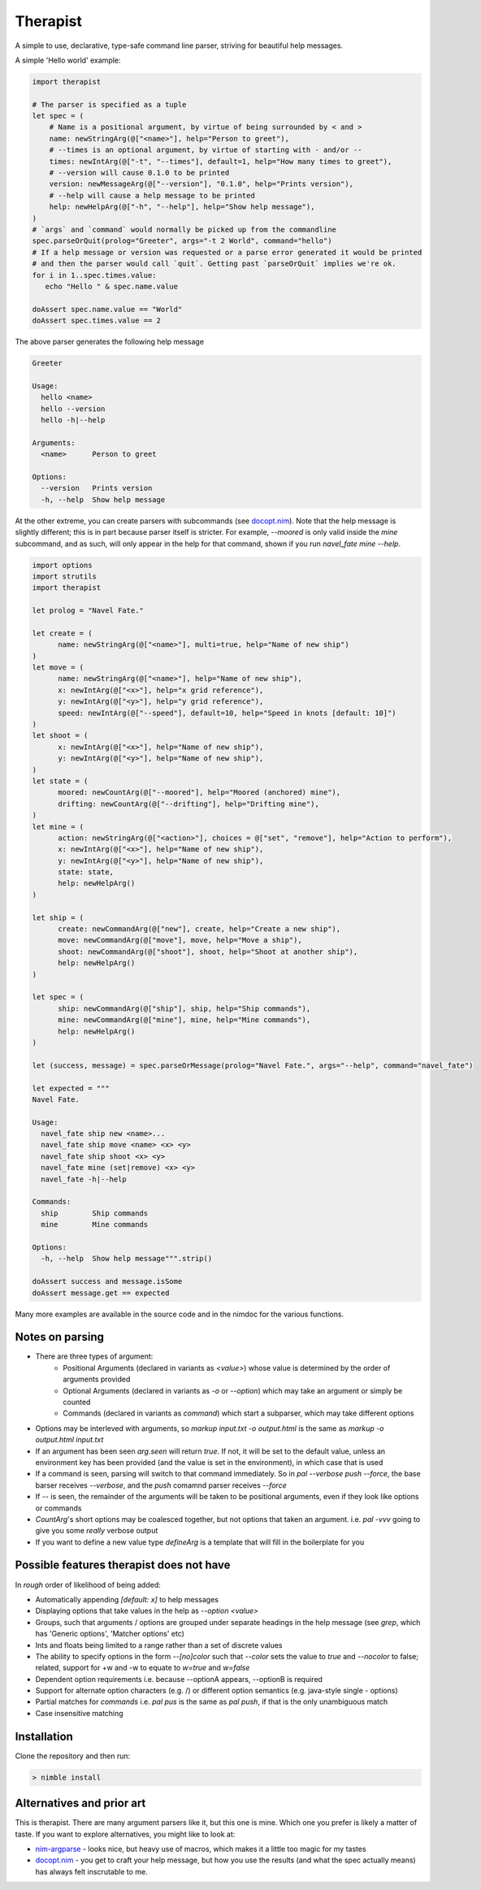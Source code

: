 Therapist
=========

A simple to use, declarative, type-safe command line parser, striving for beautiful help messages.

.. image:: https://img.shields.io/bitbucket/pipelines/maxgrenderjones/therapist

A simple 'Hello world' example:

.. code-block:: nim

   import therapist

   # The parser is specified as a tuple
   let spec = (
       # Name is a positional argument, by virtue of being surrounded by < and >
       name: newStringArg(@["<name>"], help="Person to greet"),
       # --times is an optional argument, by virtue of starting with - and/or --
       times: newIntArg(@["-t", "--times"], default=1, help="How many times to greet"),
       # --version will cause 0.1.0 to be printed
       version: newMessageArg(@["--version"], "0.1.0", help="Prints version"),
       # --help will cause a help message to be printed
       help: newHelpArg(@["-h", "--help"], help="Show help message"),
   )
   # `args` and `command` would normally be picked up from the commandline
   spec.parseOrQuit(prolog="Greeter", args="-t 2 World", command="hello")
   # If a help message or version was requested or a parse error generated it would be printed
   # and then the parser would call `quit`. Getting past `parseOrQuit` implies we're ok.
   for i in 1..spec.times.value:
      echo "Hello " & spec.name.value
   
   doAssert spec.name.value == "World"
   doAssert spec.times.value == 2


The above parser generates the following help message

.. code-block:: sh

   Greeter

   Usage:
     hello <name>
     hello --version
     hello -h|--help

   Arguments:
     <name>      Person to greet

   Options:
     --version   Prints version
     -h, --help  Show help message


At the other extreme, you can create parsers with subcommands (see `docopt.nim`_). Note that the help message is slightly different;
this is in part because parser itself is stricter. For example, `--moored` is only valid inside the `mine` subcommand, and as such, 
will only appear in the help for that command, shown if you run `navel_fate mine --help`.

.. code-block:: nim

   import options
   import strutils
   import therapist

   let prolog = "Navel Fate."
        
   let create = (
         name: newStringArg(@["<name>"], multi=true, help="Name of new ship")
   )
   let move = (
         name: newStringArg(@["<name>"], help="Name of new ship"),
         x: newIntArg(@["<x>"], help="x grid reference"),
         y: newIntArg(@["<y>"], help="y grid reference"),
         speed: newIntArg(@["--speed"], default=10, help="Speed in knots [default: 10]")
   )
   let shoot = (
         x: newIntArg(@["<x>"], help="Name of new ship"),
         y: newIntArg(@["<y>"], help="Name of new ship"),
   )
   let state = (
         moored: newCountArg(@["--moored"], help="Moored (anchored) mine"),
         drifting: newCountArg(@["--drifting"], help="Drifting mine"),
   )
   let mine = (
         action: newStringArg(@["<action>"], choices = @["set", "remove"], help="Action to perform"),
         x: newIntArg(@["<x>"], help="Name of new ship"),
         y: newIntArg(@["<y>"], help="Name of new ship"),
         state: state,
         help: newHelpArg()
   )

   let ship = (
         create: newCommandArg(@["new"], create, help="Create a new ship"),
         move: newCommandArg(@["move"], move, help="Move a ship"),
         shoot: newCommandArg(@["shoot"], shoot, help="Shoot at another ship"),
         help: newHelpArg()
   )

   let spec = (
         ship: newCommandArg(@["ship"], ship, help="Ship commands"),
         mine: newCommandArg(@["mine"], mine, help="Mine commands"),
         help: newHelpArg()
   )

   let (success, message) = spec.parseOrMessage(prolog="Navel Fate.", args="--help", command="navel_fate")

   let expected = """
   Navel Fate.

   Usage:
     navel_fate ship new <name>...
     navel_fate ship move <name> <x> <y>
     navel_fate ship shoot <x> <y>
     navel_fate mine (set|remove) <x> <y>
     navel_fate -h|--help

   Commands:
     ship        Ship commands
     mine        Mine commands

   Options:
     -h, --help  Show help message""".strip()

   doAssert success and message.isSome
   doAssert message.get == expected


Many more examples are available in the source code and in the nimdoc for the various functions.

Notes on parsing
----------------

- There are three types of argument:
      - Positional Arguments (declared in variants as `<value>`) whose value is determined by the order 
        of arguments provided
      - Optional Arguments (declared in variants as `-o` or `--option`) which may take an argument or 
        simply be counted
      - Commands (declared in variants as `command`) which start a subparser, which may take different
        options
- Options may be interleved with arguments, so `markup input.txt -o output.html` is the same as
  `markup -o output.html input.txt`
- If an argument has been seen `arg.seen` will return `true`. If not, it will be set to the default value,
  unless an environment key has been provided (and the value is set in the environment), in which case
  that is used
- If a command is seen, parsing will switch to that command immediately. So in `pal --verbose push --force`,
  the base barser receives `--verbose`, and the `push` comamnd parser receives `--force`
- If `--` is seen, the remainder of the arguments will be taken to be positional arguments, even if they 
  look like options or commands
- `CountArg`'s short options may be coalesced together, but not options that taken an argument. i.e. `pal -vvv`
  going to give you some *really* verbose output
- If you want to define a new value type `defineArg` is a template that will fill in the boilerplate for you

Possible features therapist does not have
-----------------------------------------

In *rough* order of likelihood of being added:

- Automatically appending `[default: x]` to help messages
- Displaying options that take values in the help as `--option <value>`
- Groups, such that arguments / options are grouped under separate headings in the help message (see `grep`, which has
  'Generic options', 'Matcher options' etc)
- Ints and floats being limited to a range rather than a set of discrete values
- The ability to specify options in the form `--[no]color` such that `--color` sets the value to `true` 
  and `--nocolor` to false; related, support for +w and -w to equate to `w=true` and `w=false`
- Dependent option requirements i.e. because --optionA appears, --optionB is required
- Support for alternate option characters (e.g. /) or different option semantics (e.g. java-style single - options)
- Partial matches for `commands` i.e. `pal pus` is the same as `pal push`, if that is the only unambiguous match
- Case insensitive matching

Installation
------------

Clone the repository and then run:

.. code:: sh

   > nimble install

Alternatives and prior art
--------------------------

This is therapist. There are many argument parsers like it, but this one is mine. Which one you prefer is likely a matter of taste.
If you want to explore alternatives, you might like to look at:


- `nim-argparse`_ - looks nice, but heavy use of macros, which makes it a little too magic for my tastes
- `docopt.nim`_ - you get to craft your help message, but how you use the results (and what the spec actually means) has always felt inscrutable to me.

.. _nim-argparse: https://github.com/iffy/nim-argparse
.. _docopt.nim: https://github.com/docopt/docopt.nim